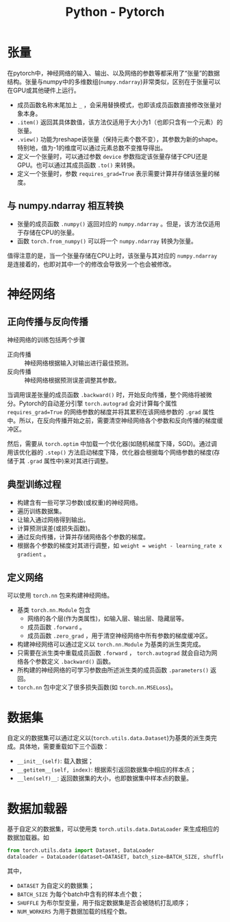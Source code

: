 #+title: Python - Pytorch

* 张量
在pytorch中，神经网络的输入、输出、以及网络的参数等都采用了“张量”的数据结构。张量与numpy中的多维数组(=numpy.ndarray=)非常类似，区别在于张量可以在GPU或其他硬件上运行。

- 成员函数名称末尾加上 =_= ，会采用替换模式，也即该成员函数直接修改张量对象本身。
- =.item()= 返回其具体数值，该方法仅适用于大小为1（也即只含有一个元素）的张量。
- =.view()= 功能为reshape该张量（保持元素个数不变），其参数为新的shape。特别地，值为-1的维度可以通过元素总数不变推导得出。
- 定义一个张量时，可以通过参数 =device= 参数指定该张量存储于CPU还是GPU。也可以通过其成员函数 =.to()= 来转换。
- 定义一个张量时，参数 =requires_grad=True= 表示需要计算并存储该张量的梯度。
** 与 numpy.ndarray 相互转换
- 张量的成员函数 =.numpy()= 返回对应的 =numpy.ndarray= 。但是，该方法仅适用于存储在CPU的张量。
- 函数 =torch.from_numpy()= 可以将一个 =numpy.ndarray= 转换为张量。

值得注意的是，当一个张量存储在CPU上时，该张量与其对应的 =numpy.ndarray= 是连接着的，也即对其中一个的修改会导致另一个也会被修改。
* 神经网络
** 正向传播与反向传播
神经网络的训练包括两个步骤
- 正向传播 :: 神经网络根据输入对输出进行最佳预测。
- 反向传播 :: 神经网络根据预测误差调整其参数。

当调用误差张量的成员函数 =.backward()= 时，开始反向传播，整个网络将被微分。Pytorch的自动差分引擎 =torch.autograd= 会对计算每个属性 =requires_grad=True= 的网络参数的梯度并将其累积在该网络参数的 =.grad= 属性中。所以，在反向传播开始之前，需要清空神经网络各个参数和反向传播的梯度缓冲区。

然后，需要从 =torch.optim= 中加载一个优化器(如随机梯度下降，SGD)。通过调用该优化器的 =.step()= 方法启动梯度下降，优化器会根据每个网络参数的梯度(存储于其 =.grad= 属性中)来对其进行调整。
** 典型训练过程
- 构建含有一些可学习参数(或权重)的神经网络。
- 遍历训练数据集。
- 让输入通过网络得到输出。
- 计算预测误差(或损失函数)。
- 通过反向传播，计算并存储网络各个参数的梯度。
- 根据各个参数的梯度对其进行调整，如 =weight = weight - learning_rate x gradient= 。
** 定义网络
可以使用 =torch.nn= 包来构建神经网络。
- 基类 =torch.nn.Module= 包含
  + 网络的各个层(作为类属性)，如输入层、输出层、隐藏层等。
  + 成员函数 =.forward= 。
  + 成员函数 =.zero_grad= ，用于清空神经网络中所有参数的梯度缓冲区。
- 构建神经网络可以通过定义以 =torch.nn.Module= 为基类的派生类完成。
- 只需要在派生类中重载成员函数 =.forward= ， =torch.autograd= 就会自动为网络各个参数定义 =.backward()= 函数。
- 所构建的神经网络的可学习参数由所述派生类的成员函数 =.parameters()= 返回。
- =torch.nn= 包中定义了很多损失函数(如 =torch.nn.MSELoss=)。
* 数据集
自定义的数据集可以通过定义以(=torch.utils.data.Dataset=)为基类的派生类完成。具体地，需要重载如下三个函数：
- =__init__(self)=: 载入数据；
- =__getitem__(self, index)=: 根据索引返回数据集中相应的样本点；
- =__len(self)__=: 返回数据集的大小，也即数据集中样本点的数量。
* 数据加载器
基于自定义的数据集，可以使用类 =torch.utils.data.DataLoader= 来生成相应的数据加载器。如
#+begin_src python
  from torch.utils.data import Dataset, DataLoader
  dataloader = DataLoader(dataset=DATASET, batch_size=BATCH_SIZE, shuffle=SHUFFLE, num_workers=NUM_WORKERS)
#+end_src
其中，
- =DATASET= 为自定义的数据集；
- =BATCH_SIZE= 为每个batch中含有的样本点个数；
- =SHUFFLE= 为布尔型变量，用于指定数据集是否会被随机打乱顺序；
- =NUM_WORKERS= 为用于数据加载的线程个数。
